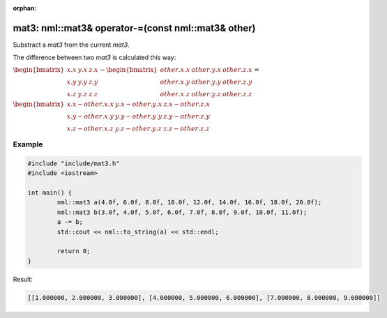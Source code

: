:orphan:

mat3: nml::mat3& operator-=(const nml::mat3& other)
===================================================

Substract a *mat3* from the current *mat3*.

The difference between two *mat3* is calculated this way:

:math:`\begin{bmatrix} x.x & y.x & z.x \\ x.y & y.y & z.y \\ x.z & y.z & z.z \end{bmatrix} - \begin{bmatrix} other.x.x & other.y.x & other.z.x \\ other.x.y & other.y.y & other.z.y \\ other.x.z & other.y.z & other.z.z \end{bmatrix} =`

:math:`\begin{bmatrix} x.x - other.x.x & y.x - other.y.x & z.x - other.z.x \\ x.y - other.x.y & y.y - other.y.y & z.y - other.z.y \\ x.z - other.x.z & y.z - other.y.z & z.z - other.z.z \end{bmatrix}`

Example
-------

.. code-block:: cpp

	#include "include/mat3.h"
	#include <iostream>

	int main() {
		nml::mat3 a(4.0f, 6.0f, 8.0f, 10.0f, 12.0f, 14.0f, 16.0f, 18.0f, 20.0f);
		nml::mat3 b(3.0f, 4.0f, 5.0f, 6.0f, 7.0f, 8.0f, 9.0f, 10.0f, 11.0f);
		a -= b;
		std::cout << nml::to_string(a) << std::endl;

		return 0;
	}

Result:

.. code-block::

	[[1.000000, 2.000000, 3.000000], [4.000000, 5.000000, 6.000000], [7.000000, 8.000000, 9.000000]]